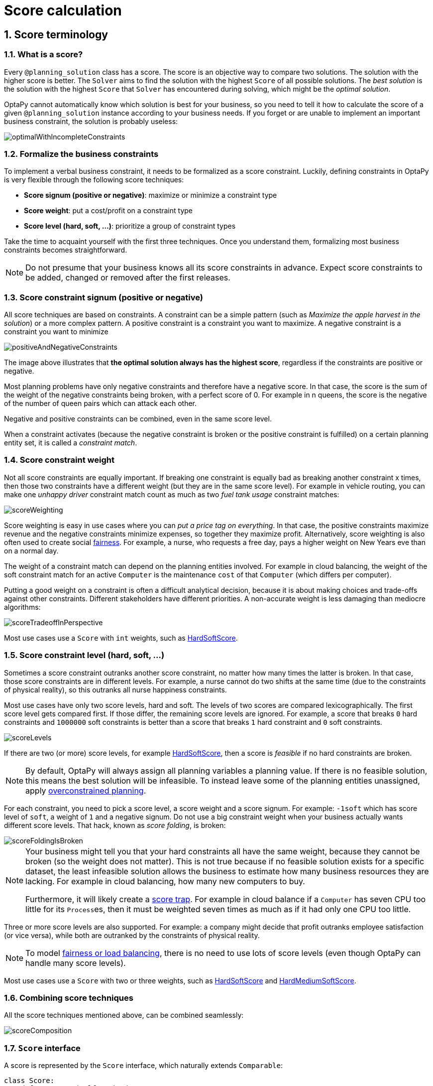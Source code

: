 [[scoreCalculation]]
= Score calculation
:doctype: book
:sectnums:
:icons: font


[[scoreTerminology]]
== Score terminology


[[whatIsAScore]]
=== What is a score?

Every `@planning_solution` class has a score.
The score is an objective way to compare two solutions.
The solution with the higher score is better.
The `Solver` aims to find the solution with the highest `Score` of all possible solutions.
The _best solution_ is the solution with the highest `Score` that `Solver` has encountered during solving,
which might be the __optimal solution__.

OptaPy cannot automatically know which solution is best for your business,
so you need to tell it how to calculate the score of a given `@planning_solution` instance according to your business needs.
If you forget or are unable to implement an important business constraint, the solution is probably useless:

image::score-calculation/optimalWithIncompleteConstraints.png[align="center"]


[[formalizeTheBusinessConstraints]]
=== Formalize the business constraints

To implement a verbal business constraint, it needs to be formalized as a score constraint.
Luckily, defining constraints in OptaPy is very flexible through the following score techniques:

* **Score signum (positive or negative)**: maximize or minimize a constraint type
* **Score weight**: put a cost/profit on a constraint type
* **Score level (hard, soft, ...)**: prioritize a group of constraint types

Take the time to acquaint yourself with the first three techniques.
Once you understand them, formalizing most business constraints becomes straightforward.

[NOTE]
====
Do not presume that your business knows all its score constraints in advance.
Expect score constraints to be added, changed or removed after the first releases.
====


[[scoreConstraintSignum]]
=== Score constraint signum (positive or negative)

All score techniques are based on constraints.
A constraint can be a simple pattern (such as __Maximize the apple harvest in the solution__) or a more complex pattern.
A positive constraint is a constraint you want to maximize.
A negative constraint is a constraint you want to minimize

image::score-calculation/positiveAndNegativeConstraints.png[align="center"]

The image above illustrates that **the optimal solution always has the highest score**,
regardless if the constraints are positive or negative.

Most planning problems have only negative constraints and therefore have a negative score.
In that case, the score is the sum of the weight of the negative constraints being broken, with a perfect score of 0.
For example in n queens, the score is the negative of the number of queen pairs which can attack each other.

Negative and positive constraints can be combined, even in the same score level.

When a constraint activates (because the negative constraint is broken or the positive constraint is fulfilled)
on a certain planning entity set, it is called a __constraint match__.


[[scoreConstraintWeight]]
=== Score constraint weight

Not all score constraints are equally important.
If breaking one constraint is equally bad as breaking another constraint x times,
then those two constraints have a different weight (but they are in the same score level).
For example in vehicle routing, you can make one _unhappy driver_ constraint match count
as much as two _fuel tank usage_ constraint matches:

image::score-calculation/scoreWeighting.png[align="center"]

Score weighting is easy in use cases where you can __put a price tag on everything__.
In that case, the positive constraints maximize revenue and the negative constraints minimize expenses, so together they maximize profit.
Alternatively, score weighting is also often used to create social <<fairnessScoreConstraints,fairness>>.
For example, a nurse, who requests a free day, pays a higher weight on New Years eve than on a normal day.

The weight of a constraint match can depend on the planning entities involved.
For example in cloud balancing, the weight of the soft constraint match for an active `Computer`
is the maintenance `cost` of that `Computer` (which differs per computer).

Putting a good weight on a constraint is often a difficult analytical decision,
because it is about making choices and trade-offs against other constraints.
Different stakeholders have different priorities.
// TODO: Uncomment when constraint configuration is added
//*Don't waste time with constraint weight discussions at the start of an implementation,
//instead add a <<constraintConfiguration, constraint configuration>>
//and  allow users to change them through a UI.*
A non-accurate weight is less damaging than mediocre algorithms:

image::score-calculation/scoreTradeoffInPerspective.png[align="center"]

Most use cases use a `Score` with `int` weights, such as <<hardSoftScore,HardSoftScore>>.


[[scoreLevel]]
=== Score constraint level (hard, soft, ...)

Sometimes a score constraint outranks another score constraint, no matter how many times the latter is broken.
In that case, those score constraints are in different levels.
For example, a nurse cannot do two shifts at the same time (due to the constraints of physical reality),
so this outranks all nurse happiness constraints.

Most use cases have only two score levels, hard and soft.
The levels of two scores are compared lexicographically.
The first score level gets compared first.
If those differ, the remaining score levels are ignored.
For example, a score that breaks `0` hard constraints and `1000000` soft constraints is better
than a score that breaks `1` hard constraint and `0` soft constraints.

image::score-calculation/scoreLevels.png[align="center"]

If there are two (or more) score levels, for example <<hardSoftScore,HardSoftScore>>,
then a score is _feasible_ if no hard constraints are broken.

[NOTE]
====
By default, OptaPy will always assign all planning variables a planning value.
If there is no feasible solution, this means the best solution will be infeasible.
To instead leave some of the planning entities unassigned, apply xref:repeated-planning/repeated-planning.adoc#overconstrainedPlanning[overconstrained planning].
====

For each constraint, you need to pick a score level, a score weight and a score signum.
For example: `-1soft` which has score level of ``soft``, a weight of `1` and a negative signum.
Do not use a big constraint weight when your business actually wants different score levels.
That hack, known as __score folding__, is broken:

image::score-calculation/scoreFoldingIsBroken.png[align="center"]

[NOTE]
====
Your business might tell you that your hard constraints all have the same weight, because they cannot be broken (so the weight does not matter). This is not true because if no feasible solution exists for a specific dataset, the least infeasible solution allows the business to estimate how many business resources they are lacking.
For example in cloud balancing, how many new computers to buy.

Furthermore, it will likely create a <<scoreTrap,score trap>>.
For example in cloud balance if a `Computer` has seven CPU too little for its ``Process``es, then it must be weighted seven times as much as if it had only one CPU too little.
====

Three or more score levels are also supported.
For example: a company might decide that profit outranks employee satisfaction (or vice versa),
while both are outranked by the constraints of physical reality.

[NOTE]
====
To model <<fairnessScoreConstraints,fairness or load balancing>>, there is no need to use lots of score levels
(even though OptaPy can handle many score levels).
====

Most use cases use a `Score` with two or three weights,
such as <<hardSoftScore,HardSoftScore>> and <<hardMediumSoftScore,HardMediumSoftScore>>.


[[combiningScoreTechniques]]
=== Combining score techniques

All the score techniques mentioned above, can be combined seamlessly:

image::score-calculation/scoreComposition.png[align="center"]


[[scoreInterface]]
=== `Score` interface

A score is represented by the `Score` interface, which naturally extends ``Comparable``:

[source,python,options="nowrap"]
----
class Score:
    def compareTo(self, other):
        ...
    ...
----

The `Score` implementation to use depends on your use case.
Your score might not efficiently fit in a single `long` value.
OptaPy has several built-in `Score` implementations, but you can implement a custom `Score` too.
Most use cases tend to use the built-in ``HardSoftScore``.

image::score-calculation/scoreClassDiagram.png[align="center"]

All Score implementations also have an `initScore` (which is an ``int``). It is mostly intended for internal use in OptaPy: it is the negative number of uninitialized planning variables.
From a user's perspective this is ``0``, unless a Construction Heuristic is terminated before it could initialize all planning variables (in which case `Score.isSolutionInitialized()` returns ``false``).

The `Score` implementation (for example ``HardSoftScore``) must be the same throughout a `Solver` runtime.
The `Score` implementation is configured in the solution domain class:

[source,python,options="nowrap"]
----
@planning_solution
class CloudBalance:
    ...
    @planning_score(HardSoftScore)
    def get_score(self):
        return self.score

    def set_score(self, score):
        self.score = score
----

[[avoidFloatingPointNumbersInScoreCalculation]]
=== Avoid floating point numbers in score calculation

Avoid the use of `float` in score calculation.
Use `BigDecimal` or scaled `long` instead.

Floating point numbers cannot represent a decimal number correctly.
For example: a `float` cannot hold the value `0.05` correctly.
Instead, it holds the nearest representable value.
Arithmetic (including addition and subtraction) with floating point numbers, especially for planning problems, leads to incorrect decisions:

image::score-calculation/scoreWeightType.png[align="center"]

Additionally, floating point number addition is not associative:

[source,python,options="nowrap"]
----
# prints False
print(f'{((0.01 + 0.02) + 0.03) == (0.01 + (0.02 + 0.03))}')
----

This leads to __score corruption__.

Decimal numbers (``BigDecimal``) have none of these problems.

[NOTE]
====
BigDecimal arithmetic is considerably slower than ``int``, `long` or `double` arithmetic.
In experiments we have seen the score calculation take five times longer.

Therefore, in many cases, it can be worthwhile to multiply _all_ numbers for a single score weight by a plural of ten, so the score weight fits in a scaled `int` or ``long``.
For example, if we multiply all weights by ``1000``, a fuel_cost of `0.07` becomes a fuel_cost_millis of `70` and no longer uses a decimal score weight.
====


[[scoreType]]
== Choose a score type

Depending on the number of score levels and type of score weights you need, choose a `Score` type.
Most use cases use a ``HardSoftScore``.
All score types are available in the `optapy.score` package:

[source,python,options="nowrap"]
----
from optapy.score import HardSoftScore
----

[[simpleScore]]
=== `SimpleScore`

A `SimpleScore` has a single `int` value, for example ``-123``.
It has a single score level.

[source,python,options="nowrap"]
----
    @planning_score(SimpleScore)
    def get_score(self):
        ...
----


[[hardSoftScore]]
=== `HardSoftScore` (Recommended)

A `HardSoftScore` has a hard `int` value and a soft `int` value, for example ``-123hard/-456soft``.
It has two score levels (hard and soft).

[source,python,options="nowrap"]
----
    @planning_score(HardSoftScore)
    def get_score(self):
        ...
----


[[hardMediumSoftScore]]
=== `HardMediumSoftScore`

A `HardMediumSoftScore` which has a hard `int` value, a medium `int` value and a soft `int` value, for example ``-123hard/-456medium/-789soft``.
It has three score levels (hard, medium and soft).
The hard level determines if the solution is feasible,
and the medium level and soft level score values determine
how well the solution meets business goals.
Higher medium values take precedence over soft values irrespective of the soft value.

[source,python,options="nowrap"]
----
    @planning_score(HardMediumSoftScore)
    def get_score(self):
        ...
----


[[bendableScore]]
=== `BendableScore`

A `BendableScore` has a configurable number of score levels.
It has an array of hard `int` values and an array of soft `int` values,
for example with two hard levels and three soft levels, the score can be ``[-123/-456]hard/[-789/-012/-345]soft``.
In that case, it has five score levels.
A solution is feasible if all hard levels are at least zero.

A BendableScore with one hard level and one soft level is equivalent to a HardSoftScore,
while a BendableScore with one hard level and two soft levels is equivalent to a HardMediumSoftScore.

[source,python,options="nowrap"]
----
    @planning_score(BendableScore, bendable_hard_levels_size=2, bendable_soft_levels_size=3)
    def get_score(self):
        ...
----

The number of hard and soft score levels need to be set at compilation time.
It is not flexible to change during solving.

[NOTE]
====
Do not use a `BendableScore` with seven levels just because you have seven constraints.
It is extremely rare to use a different score level for each constraint, because that means one constraint match on soft 0 outweighs even a million constraint matches of soft 1.

Usually, multiple constraints share the same level and are weighted against each other.
Use <<explainingTheScore,explaining the score>> to get the weight of individual constraints in the same level.
====


[[calculateTheScore]]
== Calculate the `Score`


[[scoreCalculationTypes]]
=== Score calculation types

There are several ways to calculate the `Score` of a solution:

* **<<easyPythonScoreCalculation,Easy Python score calculation>>**: Implement all constraints together in a single function in Python. Does not scale.
* **xref:constraint-streams/constraint-streams.adoc#constraintStreams[Constraint streams score calculation]**: Implement each constraint as a separate Constraint Stream in Python. Fast and scalable.
* **<<incrementalPythonScoreCalculation,Incremental Python score calculation>>** (not recommended): Implement multiple low-level methods in Python. Fast and scalable. Very difficult to implement and maintain.

Every score calculation type can work with any Score definition (such as ``HardSoftScore`` or ``HardMediumSoftScore``).
All score calculation types are Object Oriented and can reuse existing Python code.

[IMPORTANT]
====
The score calculation must be read-only.
It must not change the planning entities or the problem facts in any way.
For example, it must not call a setter method on a planning entity in the score calculation.

OptaPy does not recalculate the score of a solution if it can predict it (unless an xref:planner-configuration/planner-configuration.adoc#environmentMode[environmentMode assertion] is enabled).
For example, after a winning step is done, there is no need to calculate the score because that move was done and undone earlier.
As a result, there is no guarantee that changes applied during score calculation actually happen.

To update planning entities when the planning variable change, use xref:shadow-variable/shadow-variable.adoc#shadowVariable[shadow variables] instead.
====


[[easyPythonScoreCalculation]]
=== Easy Python score calculation

An easy way to implement your score calculation in Python.

* Advantages:
** Plain old Python: no learning curve
** Opportunity to delegate score calculation to an existing code base or legacy system
* Disadvantages:
** Slower
** Does not scale because there is no <<incrementalScoreCalculation,incremental score calculation>>


Create a function that takes a solution and return a score, and decorate it with `@easy_score_calculator`:

[source,python,options="nowrap"]
----
from optapy import easy_score_calculator

@easy_score_calculator
def fun(solution: SolutionType) -> Score:
    ...
----

For example in n queens:

[source,python,options="nowrap"]
----
from optapy import easy_score_calculator
from optapy.score import SimpleScore

@easy_score_calculator
def n_queens_easy_score_calculator(n_queens: NQueens) -> SimpleScore:
    n = n_queens.get_n()
    queen_list = n_queens.get_queen_list()

    score = 0
    for i in range(n):
        for j in range(i + 1, n):
            left_queen = queen_list[i]
            right_queen = queen_list[j]
            if left_queen.row is not None and right_queen.row is not None:
                if left_queen.row_index == right_queen.row_index:
                    score -= 1
                if left_queen.get_ascending_diagonal_index() == right_queen.get_ascending_diagonal_index():
                    score -= 1
                if left_queen.get_descending_diagonal_index() == right_queen.get_descending_diagonal_index():
                    score -= 1
    return SimpleScore.valueOf(score)
----

Configure it in the solver configuration:

[source,xml,options="nowrap"]
----
  <scoreDirectorFactory>
    <easyScoreCalculatorClass>n_queens_easy_score_calculator</easyScoreCalculatorClass>
  </scoreDirectorFactory>
----


[[incrementalPythonScoreCalculation]]
=== Incremental Python score calculation

A way to implement your score calculation incrementally in Java.

* Advantages:
** Very fast and scalable
*** Currently the fastest if implemented correctly
* Disadvantages:
** Hard to write
*** A scalable implementation heavily uses maps, indexes, ... (things Constraint Streams can do for you)
*** You have to learn, design, write and improve all these performance optimizations yourself
** Hard to read
*** Regular score constraint changes can lead to a high maintenance cost

Implement all the methods of the interface `IncrementalScoreCalculator`:

[source,python,options="nowrap"]
----
class IncrementalScoreCalculator:
    def resetWorkingSolution(self, working_solution: SolutionType) -> None:
        ...

    def beforeEntityAdded(self, entity) -> None:
        ...

    def afterEntityAdded(self, entity) -> None:
        ...

    def beforeVariableChanged(self, entity, variable_name: str) -> None:
        ...

    def afterVariableChanged(self, entity, variable_name: str) -> None:
        ...

    def beforeEntityRemoved(self, entity) -> None:
        ...

    def afterEntityRemoved(self, entity) -> None:
        ...

    def calculateScore(self) -> Score:
        ...

}
----

image::score-calculation/incrementalScoreCalculatorSequenceDiagram.png[align="center"]

For example in n queens:

[source,python,options="nowrap"]
----
from optapy import incremental_score_calculator
from optapy.score import SimpleScore

@incremental_score_calculator
class NQueensIncrementalScoreCalculator:
    score: int
    row_index_map: dict
    ascending_diagonal_index_map: dict
    descending_diagonal_index_map: dict

    def resetWorkingSolution(self, working_solution: Solution):
        n = working_solution.n
        self.row_index_map = dict()
        self.ascending_diagonal_index_map = dict()
        self.descending_diagonal_index_map = dict()
        for i in range(n):
            self.row_index_map[i] = list()
            self.ascending_diagonal_index_map[i] = list()
            self.descending_diagonal_index_map[i] = list()
            if i != 0:
                self.ascending_diagonal_index_map[n - 1 + i] = list()
                self.descending_diagonal_index_map[-i] = list()
        self.score = 0
        for queen in working_solution.queen_list:
            self.insert(queen)

    def beforeEntityAdded(self, entity: any):
        pass

    def afterEntityAdded(self, entity: any):
        self.insert(entity)

    def beforeVariableChanged(self, entity: any, variable_name: str):
        self.retract(entity)

    def afterVariableChanged(self, entity: any, variable_name: str):
        self.insert(entity)

    def beforeEntityRemoved(self, entity: any):
        self.retract(entity)

    def afterEntityRemoved(self, entity: any):
        pass

    def insert(self, queen: Queen):
        row = queen.row
        if row is not None:
            row_index = queen.row
            row_index_list = self.row_index_map[row_index]
            self.score -= len(row_index_list)
            row_index_list.append(queen)
            ascending_diagonal_index_list = self.ascending_diagonal_index_map[queen.getAscendingDiagonalIndex()]
            self.score -= len(ascending_diagonal_index_list)
            ascending_diagonal_index_list.append(queen)
            descending_diagonal_index_list = self.descending_diagonal_index_map[queen.getDescendingDiagonalIndex()]
            self.score -= len(descending_diagonal_index_list)
            descending_diagonal_index_list.append(queen)

    def retract(self, queen: Queen):
        row = queen.row
        if row is not None:
            row_index = queen.row
            row_index_list = self.row_index_map[row_index]
            row_index_list.remove(queen)
            self.score += len(row_index_list)
            ascending_diagonal_index_list = self.ascending_diagonal_index_map[queen.getAscendingDiagonalIndex()]
            ascending_diagonal_index_list.remove(queen)
            self.score += len(ascending_diagonal_index_list)
            descending_diagonal_index_list = self.descending_diagonal_index_map[queen.getDescendingDiagonalIndex()]
            descending_diagonal_index_list.remove(queen)
            self.score += len(descending_diagonal_index_list)

    def calculateScore(self) -> SimpleScore:
        return SimpleScore.of(self.score)
----


Configure it in the solver configuration:

[source,xml,options="nowrap"]
----
  <scoreDirectorFactory>
    <incrementalScoreCalculatorClass>NQueensIncrementalScoreCalculator</incrementalScoreCalculatorClass>
  </scoreDirectorFactory>
----

[IMPORTANT]
====
A piece of incremental score calculator code can be difficult to write and to review.
<<invalidScoreDetection,Assert its correctness>> by using an ``EasyScoreCalculator`` to fulfill
the assertions triggered by the ``environmentMode``.
====


[[constraintMatchAwareIncrementalScoreCalculator]]
==== `ConstraintMatchAwareIncrementalScoreCalculator`

Optionally, also implement the `ConstraintMatchAwareIncrementalScoreCalculator` interface to:

* Explain a score by splitting it up per score constraint with `ScoreExplanation.getConstraintMatchTotalMap()`.
* Visualize or sort planning entities by how many constraints each one breaks with `ScoreExplanation.getIndictmentMap()`.
* Receive a detailed analysis if the `IncrementalScoreCalculator` is corrupted in `FAST_ASSERT` or `FULL_ASSERT` `environmentMode`,

[source,python,options="nowrap"]
----
from optapy.constraint import DefaultConstraintMatchTotal

class ConstraintMatchAwareIncrementalScoreCalculator:

    def resetWorkingSolution(self, working_solution: SolutionType, constraintMatchEnabled: bool) -> None:
        ...

    def getConstraintMatchTotals(self) -> list[DefaultConstraintMatchTotal]:
        ...

    def getIndictmentMap(self) -> dict | None:
        return None # Calculate it non-incrementally from getConstraintMatchTotals()
----

For example in machine reassignment, create one `ConstraintMatchTotal` per constraint type and call `addConstraintMatch()` for each constraint match:


[source,python,options="nowrap"]
----
from optapy import incremental_score_calculator
from optapy.score import HardSoftScore
from optapy.constraint import DefaultConstraintMatchTotal

@incremental_score_calculator
class MachineReassignmentIncrementalScoreCalculator:
    ...
    def resetWorkingSolution(self, working_solution: MachineReassignment, constraint_match_enabled: bool) {
        # code to reset working solution
        ...
        # ignore constraintMatchEnabled, it is always presumed enabled

    def getConstraintMatchTotals(self):
        maximum_capacity_match_total = DefaultConstraintMatchTotal('MachineReassignment',
            "maximumCapacity", HardSoftScore.ZERO)
        ...
        for (machine, machine_score_part) in self.machine_score_part_map.items():
            for machine_capacity_score_part in machine_score_part.machine_capacity_score_part_list:
                if (machine_capacity_score_part.maximum_available < 0) {
                    maximum_capacity_match_total.addConstraintMatch(
                            [machine_capacity_score_part.machine_capacity),
                            HardSoftScore.valueOf(machine_capacity_score_part.maximum_available, 0))
                }
            }
        }
        ...
        return [
            maximum_capacity_match_total,
            ...
        ]

    def get_indictment_map(self):
        # Calculate it non-incrementally from getConstraintMatchTotals()
        return None
----

That `getConstraintMatchTotals()` code often duplicates some of the logic of the normal `IncrementalScoreCalculator` methods.
Constraint Streams don't have this disadvantage, because they are constraint match aware automatically when needed,
without any extra domain-specific code.


[[initializingScoreTrend]]
=== `InitializingScoreTrend`

The `InitializingScoreTrend` specifies how the Score will change as more and more variables are initialized (while the already initialized variables do not change). Some optimization algorithms (such Construction Heuristics and Exhaustive Search) run faster if they have such information.

For the Score (or each <<scoreLevel,score level>> separately), specify a trend:

* `ANY` (default): Initializing an extra variable can change the score positively or negatively. Gives no performance gain.
* `ONLY_UP` (rare): Initializing an extra variable can only change the score positively. Implies that:
** There are only positive constraints
** And initializing the next variable cannot unmatch a positive constraint that was matched by a previous initialized variable.
* ``ONLY_DOWN``: Initializing an extra variable can only change the score negatively. Implies that:
** There are only negative constraints
** And initializing the next variable cannot unmatch a negative constraint that was matched by a previous initialized variable.

Most use cases only have negative constraints.
Many of those have an `InitializingScoreTrend` that only goes down:

[source,xml,options="nowrap"]
----
  <scoreDirectorFactory>
    <constraintProviderClass>optapy.examples.cloudbalancing.score.CloudBalancingConstraintProvider</constraintProviderClass>
    <initializingScoreTrend>ONLY_DOWN</initializingScoreTrend>
  </scoreDirectorFactory>
----

Alternatively, you can also specify the trend for each score level separately:

[source,xml,options="nowrap"]
----
  <scoreDirectorFactory>
    <constraintProviderClass>optapy.examples.cloudbalancing.score.CloudBalancingConstraintProvider</constraintProviderClass>
    <initializingScoreTrend>ONLY_DOWN/ONLY_DOWN</initializingScoreTrend>
  </scoreDirectorFactory>
----


[[invalidScoreDetection]]
=== Invalid score detection

When you put the xref:planner-configuration/planner-configuration.adoc#environmentMode[`environmentMode`] in `FULL_ASSERT` (or ``FAST_ASSERT``),
it will detect score corruption in the <<incrementalScoreCalculation,incremental score calculation>>.
However, that will not verify that your score calculator actually implements your score constraints as your business desires.
For example, one constraint might consistently match the wrong pattern.
To verify the constraints against an independent implementation, configure a ``assertionScoreDirectorFactory``:

[source,xml,options="nowrap"]
----
  <environmentMode>FAST_ASSERT</environmentMode>
  ...
  <scoreDirectorFactory>
    <constraintProviderClass>optapy.examples.nqueens.score.n_queens_constraint_provider</constraintProviderClass>
    <assertionScoreDirectorFactory>
      <easyScoreCalculatorClass>optapy.examples.nqueens.score.n_queens_easy_score_calculator</easyScoreCalculatorClass>
    </assertionScoreDirectorFactory>
  </scoreDirectorFactory>
----

This way, the `n_queens_constraint_provider` implementation is validated by the ``EasyScoreCalculator``.

////
TODO: Uncomment when constraint verifier is added
[NOTE]
====
This works well to isolate score corruption,
but to verify that the constraint implement the real business needs,
xref:constraint-streams/constraint-streams.adoc#constraintStreamsTesting[a unit test with a ConstraintVerifier] is usually better.
====
////


[[scoreCalculationPerformanceTricks]]
== Score calculation performance tricks


[[scoreCalculationPerformanceTricksOverview]]
=== Overview

The `Solver` will normally spend most of its execution time running the score calculation
(which is called in its deepest loops).
Faster score calculation will return the same solution in less time with the same algorithm,
which normally means a better solution in equal time.


[[scoreCalculationSpeed]]
=== Score calculation speed

// TODO: Update speed when it is more performant
After solving a problem, the `Solver` will log the __score calculation speed per second__.
This is a good measurement of Score calculation performance,
despite that it is affected by non score calculation execution time.
It depends on the problem scale of the problem dataset.
Normally, even for high scale problems, it is higher than ``1``, except if you are using an ``EasyScoreCalculator``.

[IMPORTANT]
====
When improving your score calculation, focus on maximizing the score calculation speed, instead of maximizing the best score.
A big improvement in score calculation can sometimes yield little or no best score improvement, for example when the algorithm is stuck in a local or global optima.
If you are watching the calculation speed instead, score calculation improvements are far more visible.

Furthermore, watching the calculation speed allows you to remove or add score constraints,
and still compare it with the original's calculation speed.
Comparing the best score with the original's best score is pointless: it's comparing apples and oranges.
====


[[incrementalScoreCalculation]]
=== Incremental score calculation (with deltas)

When a solution changes, incremental score calculation (AKA delta based score calculation)
calculates the delta with the previous state to find the new ``Score``,
instead of recalculating the entire score on every solution evaluation.

For example, when a single queen A moves from row `1` to ``2``,
it will not bother to check if queen B and C can attack each other, since neither of them changed:

image::score-calculation/incrementalScoreCalculationNQueens04.png[align="center"]

Similarly in employee rostering:

image::score-calculation/incrementalScoreCalculationEmployeeRostering.png[align="center"]

This is a huge performance and scalability gain.
*xref:constraint-streams/constraint-streams.adoc#constraintStreams[Constraint Streams] give you this huge scalability gain without forcing you to write a complicated incremental score calculation algorithm.*
Just let the rule engine do the hard work.

Notice that the speedup is relative to the size of your planning problem (your __n__), making incremental score calculation far more scalable.


[[avoidCallingRemoteServicesDuringScoreCalculation]]
=== Avoid calling remote services during score calculation

Do not call remote services in your score calculation (except if you are bridging `EasyScoreCalculator` to a legacy system). The network latency will kill your score calculation performance.
Cache the results of those remote services if possible.

If some parts of a constraint can be calculated once, when the `Solver` starts, and never change during solving,
then turn them into xref:planner-configuration/planner-configuration.adoc#cachedProblemFact[cached problem facts].


[[pointlessConstraints]]
=== Pointless constraints

If you know a certain constraint can never be broken (or it is always broken), do not write a score constraint for it.
For example in n queens, the score calculation does not check if multiple queens occupy the same column,
because a ``Queen``'s `column` never changes and every solution starts with each `Queen` on a different ``column``.

[NOTE]
====
Do not go overboard with this.
If some datasets do not use a specific constraint but others do, just return out of the constraint as soon as you can.
There is no need to dynamically change your score calculation based on the dataset.
====


[[buildInHardConstraint]]
=== Built-in hard constraint


Instead of implementing a hard constraint, it can sometimes be built in.
For example, if `Lecture` A should never be assigned to `Room` X, but it uses `@value_range_provider` on Solution,
so the `Solver` will often try to assign it to `Room` X too (only to find out that it breaks a hard constraint).
Use xref:planner-configuration/planner-configuration.adoc#valueRangeProviderOnPlanningEntity[a ValueRangeProvider on the planning entity] or xref:move-and-neighborhood-selection/move-and-neighborhood-selection.adoc#filteredSelection[filtered selection] to define that Course A should only be assigned a `Room` different than X.

This can give a good performance gain in some use cases, not just because the score calculation is faster,
but mainly because most optimization algorithms will spend less time evaluating infeasible solutions.
However, usually this is not a good idea because there is a real risk of trading short term benefits for long term harm:

* Many optimization algorithms rely on the freedom to break hard constraints when changing planning entities,
to get out of local optima.
* Both implementation approaches have limitations (feature compatibility, disabling automatic performance optimizations),
as explained in their documentation.


[[otherScoreCalculationPerformanceTricks]]
=== Other score calculation performance tricks

* Verify that your score calculation happens in the correct `Number` type.
If you are making the sum of `int` values, do not sum it in a `float` which takes longer.
* For optimal performance, set the `JAVA_HOME` environment variable to the latest JDK.
For example, in the past we have seen performance increases of 30% by switching from java 1.5 to 1.6.
* Always remember that premature optimization is the root of all evil.
Make sure your design is flexible enough to allow configuration based tweaking.


[[scoreTrap]]
=== Score trap

Make sure that none of your score constraints cause a score trap.
A trapped score constraint uses the same weight for different constraint matches, when it could just as easily use a different weight.
It effectively lumps its constraint matches together, which creates a flatlined score function for that constraint.
This can cause a solution state in which several moves need to be done to resolve or lower the weight of that single constraint.
Some examples of score traps:

* You need two doctors at each table, but you are only moving one doctor at a time. So the solver has no incentive to move a doctor to a table with no doctors. Punish a table with no doctors more than a table with only one doctor in that score constraint in the score function.

* Two exams need to be conducted at the same time, but you are only moving one exam at a time. So the solver has to move one of those exams to another timeslot without moving the other in the same move. Add a coarse-grained move that moves both exams at the same time.

For example, consider this score trap.
If the blue item moves from an overloaded computer to an empty computer, the hard score should improve.
The trapped score implementation fails to do that:

image::score-calculation/scoreTrap.png[align="center"]

The Solver should eventually get out of this trap, but it will take a lot of effort (especially if there are even more processes on the overloaded computer). Before they do that, they might actually start moving more processes into that overloaded computer, as there is no penalty for doing so.


[NOTE]
====
Avoiding score traps does not mean that your score function should be smart enough to avoid local optima.
Leave it to the optimization algorithms to deal with the local optima.

Avoiding score traps means to avoid, for each score constraint individually, a flatlined score function.
====

[IMPORTANT]
====
Always specify the degree of infeasibility.
The business will often say "if the solution is infeasible, it does not matter how infeasible it is." While that is true for the business, it is not true for score calculation as it benefits from knowing how infeasible it is.
In practice, soft constraints usually do this naturally and it is just a matter of doing it for the hard constraints too.
====

There are several ways to deal with a score trap:

* Improve the score constraint to make a distinction in the score weight. For example, penalize `-1hard` for every missing CPU, instead of just `-1hard` if any CPU is missing.
* If changing the score constraint is not allowed from the business perspective, add a lower score level with a score constraint that makes such a distinction. For example, penalize `-1subsoft` for every missing CPU, on top of `-1hard` if any CPU is missing. The business ignores the subsoft score level.
* Add coarse-grained moves and union select them with the existing fine-grained moves. A coarse-grained move effectively does multiple moves to directly get out of a score trap with a single move. For example, move multiple items from the same container to another container.

////
TODO: Uncomment when benchmark support is added
[[stepLimitBenchmark]]
=== `stepLimit` benchmark

Not all score constraints have the same performance cost.
Sometimes one score constraint can kill the score calculation performance outright.
Use the xref:benchmarking-and-tweaking/benchmarking-and-tweaking.adoc#benchmarker[Benchmarker] to do a one minute run and check what happens to the score calculation speed if you comment out all but one of the score constraints.
////


[[fairnessScoreConstraints]]
=== Fairness score constraints

Some use cases have a business requirement to provide a fair schedule (usually as a soft score constraint), for example:

* Fairly distribute the workload amongst the employees, to avoid envy.
* Evenly distribute the workload amongst assets, to improve reliability.

Implementing such a constraint can seem difficult (especially because there are different ways to formalize fairness), but usually the _squared workload_ implementation behaves most desirable.
For each employee/asset, count the workload `w` and subtract `w²` from the score.

image::score-calculation/fairnessScoreConstraint.png[align="center"]

As shown above, the _squared workload_ implementation guarantees that if you select two employees from a given solution and make their distribution between those two employees fairer, then the resulting new solution will have a better overall score.
Do not just use the difference from the average workload, as that can lead to unfairness, as demonstrated below.

image::score-calculation/fairnessScoreConstraintPitfall.png[align="center"]

[NOTE]
====
Instead of the _squared workload_, it is also possible to use the https://en.wikipedia.org/wiki/Variance[variance]
(squared difference to the average) or the http://en.wikipedia.org/wiki/Standard_deviation[standard deviation]
(square root of the variance).
This has no effect on the score comparison, because the average will not change during planning.
It is just more work to implement (because the average needs to be known) and trivially slower (because the calculation is a bit longer).
====

When the workload is perfectly balanced, the user often likes to see a `0` score, instead of the distracting `-34soft` in the image above (for the last solution which is almost perfectly balanced).
To nullify this, either add the average multiplied by the number of entities to the score or instead show the variance or standard deviation in the UI.

////
TODO: Uncomment when constraint configuration support is added
[[constraintConfiguration]]
== Constraint configuration: adjust constraint weights dynamically

Deciding the correct <<scoreConstraintWeight,weight>> and <<scoreLevel,level>> for each constraint is not easy.
It often involves negotiating with different stakeholders and their priorities.
Furthermore, quantifying the impact of soft constraints is often a new experience for business managers, so they'll need a number of iterations to get it right.

Don't get stuck between a rock and a hard place.
Provide a UI to adjust the constraint weights and visualize the resulting solution, so the business managers can tweak the constraint weights themselves:

image::score-calculation/parameterizeTheScoreWeights.png[align="center"]

[[createAConstraintConfiguration]]
=== Create a constraint configuration

First, create a new class to hold the constraint weights and other constraint parameters.
Annotate it with `@ConstraintConfiguration`:

[source,java,options="nowrap"]
----
@ConstraintConfiguration
public class ConferenceConstraintConfiguration {
    ...
}
----

There will be exactly one instance of this class per planning solution.
The planning solution and the constraint configuration have a one-to-one relationship,
but they serve a different purpose, so they aren't merged into a single class.
A `@ConstraintConfiguration` class can extend a parent `@ConstraintConfiguration` class,
which can be useful in international use cases with many regional constraints.

Add the constraint configuration on the planning solution
and annotate that field or property with `@ConstraintConfigurationProvider`:

[source,java,options="nowrap"]
----
@PlanningSolution
public class ConferenceSolution {

    @ConstraintConfigurationProvider
    private ConferenceConstraintConfiguration constraintConfiguration;

    ...
}
----

The `@ConstraintConfigurationProvider` annotation automatically exposes the constraint configuration
as a xref:planner-configuration/planner-configuration.adoc#problemFacts[problem fact], there is no need to add a `@ProblemFactProperty` annotation.

The constraint configuration class holds the <<constraintWeight, constraint weights>>,
but it can also hold constraint parameters.
For example in conference scheduling, the minimum pause constraint has a constraint weight (like any other constraint),
but it also has a constraint parameter that defines the length of the minimum pause between two talks of the same speaker.
That pause length depends on the conference (= the planning problem):
in some big conferences 20 minutes isn't enough to go from one room to the other.
That pause length is a field in the constraint configuration without a `@ConstraintWeight` annotation.


[[constraintWeight]]
=== Add a constraint weight for each constraint

In the constraint configuration class, add a `@ConstraintWeight` field or property for each constraint:

[source,java,options="nowrap"]
----
@ConstraintConfiguration(constraintPackage = "...conferencescheduling.score")
public class ConferenceConstraintConfiguration {

    @ConstraintWeight("Speaker conflict")
    private HardMediumSoftScore speakerConflict = HardMediumSoftScore.ofHard(10);

    @ConstraintWeight("Theme track conflict")
    private HardMediumSoftScore themeTrackConflict = HardMediumSoftScore.ofSoft(10);
    @ConstraintWeight("Content conflict")
    private HardMediumSoftScore contentConflict = HardMediumSoftScore.ofSoft(100);

    ...
}
----

The type of the constraint weights must be the same score class as xref:planner-configuration/planner-configuration.adoc#scoreOfASolution[the planning solution's score member].
For example in conference scheduling, `ConferenceSolution.getScore()` and `ConferenceConstraintConfiguration.getSpeakerConflict()`
both return a `HardMediumSoftScore`.

A constraint weight cannot be null.
Give each constraint weight a default value, but expose them in a UI so the business users can tweak them.
The example above uses the `ofHard()`, `ofMedium()` and `ofSoft()` methods to do that.
Notice how it defaults the _content conflict_ constraint as ten times more important than the _theme track conflict_ constraint.
Normally, a constraint weight only uses one score level,
but it's possible to use multiple score levels (at a small performance cost).

Each constraint has a constraint package and a constraint name, together they form the constraint id.
These connect the constraint weight with the constraint implementation.
*For each constraint weight, there must be a constraint implementation with the same package and the same name.*

* The `@ConstraintConfiguration` annotation has a `constraintPackage` property that defaults to the package of the constraint configuration class.
Most cases with xref:drools-score-calculation/drools-score-calculation.adoc#droolsScoreCalculation[Drools score calculation], need to override that because the DRLs use another package.
For example, the DRL below uses the package `...conferencescheduling.score`,
so the constraint configuration above specifies a `constraintPackage`.
Cases with xref:constraint-streams/constraint-streams.adoc#constraintStreams[Constraint streams], normally don't need to specify it.

* The `@ConstraintWeight` annotation has a `value` which is the constraint name (for example "Speaker conflict").
It inherits the constraint package from the `@ConstraintConfiguration`,
but it can override that, for example `@ConstraintWeight(constraintPackage = "...region.france", ...)`
to use a different constraint package than some of the other weights.

So every constraint weight ends up with a constraint package and a constraint name.
Each constraint weight links with a constraint implementation,
for example in xref:drools-score-calculation/drools-score-calculation.adoc#droolsScoreCalculation[Drools score calculation]:

[source,options="nowrap"]
----
package ...conferencescheduling.solver;

rule "Speaker conflict"
    when
        ...
    then
        scoreHolder.penalize(kcontext);
end

rule "Theme track conflict"
    when
        ...
    then
        scoreHolder.penalize(kcontext, ...);
end

rule "Content conflict"
    when
        ...
    then
        scoreHolder.penalize(kcontext, ...);
end
----

Each of the constraint weights defines the score level and score weight of their constraint.
The constraint implementation calls `reward()` or `penalize()` and the constraint weight is automatically applied.

If the constraint implementation provides a match weight, that *match weight is multiplied with the constraint weight*.
For example, the _content conflict_ constraint weight defaults to `100soft`
and the constraint implementation penalizes each match based on the number of shared content tags:

[source,java,options="nowrap"]
----
    @ConstraintWeight("Content conflict")
    private HardMediumSoftScore contentConflict = HardMediumSoftScore.ofSoft(100);
----

[source,options="nowrap"]
----
rule "Content conflict"
    when
        $talk1 : Talk(...)
        $talk2 : Talk(...)
    then
        scoreHolder.penalize(kcontext,
                $talk2.overlappingContentCount($talk1));
end
----

So when 2 overlapping talks share only 1 content tag, the score is impacted by `-100soft`.
But when 2 overlapping talks share 3 content tags, the match weight is `3`, so the score is impacted by `-300soft`.
////


[[explainingTheScore]]
== Explaining the score: which constraints are broken?

The easiest way to explain the score during development is to print the return value of `explainScore()`, but only use that method for diagnostic purposes:

[source,python,options="nowrap"]
----
print(score_manager.explainScore(solution))
----

For example in conference scheduling, this prints that talk `S51` is responsible for breaking the hard constraint `Speaker required room tag`:

----
Explanation of score (-1hard/-806soft):
    Constraint match totals:
        -1hard: constraint (Speaker required room tag) has 1 matches:
            -1hard: justifications ([S51])
        -340soft: constraint (Theme track conflict) has 32 matches:
            -20soft: justifications ([S68, S66])
            -20soft: justifications ([S61, S44])
            ...
        ...
    Indictments (top 5 of 72):
        -1hard/-22soft: justification (S51) has 12 matches:
            -1hard: constraint (Speaker required room tag)
            -10soft: constraint (Theme track conflict)
            ...
        ...
----

[IMPORTANT]
====
Do not attempt to parse this string or use it in your UI or exposed services.
Instead use the ConstraintMatch API below and do it properly.
====

[[usingScoreCalculationOutsideTheSolver]]
=== Using score calculation outside the `Solver`

If other parts of your application, for example your web UI, need to calculate the score of a solution, use the `ScoreManager` API:

[source,python,options="nowrap"]
----
from optapy import score_manager_create

score_manager = score_manager_create(solver_factory)
score_explanation = score_manager.explain(cloud_balance)
----

Then use it when you need to calculate the `Score` of a solution:

[source,python,options="nowrap"]
----
score = score_explanation.getScore();
----

Furthermore, the `ScoreExplanation` can help explain the score through constraint match totals and/or indictments:

image::score-calculation/scoreVisualization.png[align="center"]

[[constraintMatchTotal]]
=== Constraint match total: break down the score by constraint

To break down the score per constraint, get the ``ConstraintMatchTotal``s from the ``ScoreExplanation``:

[source,python,options="nowrap"]
----
constraint_match_totals = score_explanation.getConstraintMatchTotalMap().values()
for constraint_match_total in constraint_match_totals:
    constraint_name = constraint_match_total.getConstraintName()
    # The score impact of that constraint
    total_score = constraint_match_total.getScore()

    for constraint_match in constraint_match_total.getConstraintMatchSet():
        justification_list = constraint_match.getJustificationList()
        score = constraint_match.getScore()
        ...
----

Each `ConstraintMatchTotal` represents one constraint and has a part of the overall score.
The sum of all the `ConstraintMatchTotal.getScore()` equals the overall score.

[NOTE]
====
xref:constraint-streams/constraint-streams.adoc#constraintStreams[Constraint streams] supports constraint matches automatically, but <<incrementalPythonScoreCalculation,incremental Python score calculation>> requires
<<constraintMatchAwareIncrementalScoreCalculator,adding additional methods>>.
====

[[indictmentHeatMap]]
=== Indictment heat map: visualize the hot planning entities

To show a heat map in the UI that highlights the planning entities and problem facts have an impact on the ``Score``, get the `Indictment` map from the ``ScoreExplanation``:

[source,python,options="nowrap"]
----
indictment_map = score_explanation.getIndictmentMap()
for process in cloud_balance.process_list:
    indictment = indictment_map.get(process);
    if indictment is None:
        continue
    # The score impact of that planning entity
    total_score = indictment.getScore()

    for constraint_match in indictment.getConstraintMatchSet():
        constraint_name = constraint_match.getConstraintName()
        score = constraint_match.getScore()
        ...
----

Each `Indictment` is the sum of all constraints where that justification object is involved with.
The sum of all the `Indictment.getScoreTotal()` differs from the overall score, because multiple ``Indictment``s can share the same `ConstraintMatch`.

[NOTE]
====
xref:constraint-streams/constraint-streams.adoc#constraintStreams[Constraint streams] supports indictments automatically, but <<incrementalPythonScoreCalculation,incremental Python score calculation>> requires
<<constraintMatchAwareIncrementalScoreCalculator,adding additional methods>>.
====

////
TODO: Uncomment when constraint verifier support is added
[[testingScoreConstraints]]
== Testing score constraints

It's recommended to write a unit test for each score constraint individually to check that it behaves correctly.
Different score calculation types come with different tools for testing.
For more, see xref:constraint-streams/constraint-streams.adoc#constraintStreamsTesting[testing Constraint Streams] or
xref:drools-score-calculation/drools-score-calculation.adoc#testingDroolsConstraints[testing Drools constraints].
////